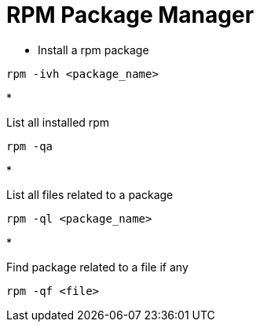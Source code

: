 = RPM Package Manager

* Install a rpm package
[source,bash]
----
rpm -ivh <package_name>
----

* 

List all installed rpm

[source,bash]
----
rpm -qa
----

* 

List all files related to a package

[source,bash]
----
rpm -ql <package_name>
----

* 

Find package related to a file if any

[source,bash]
----
rpm -qf <file>
----